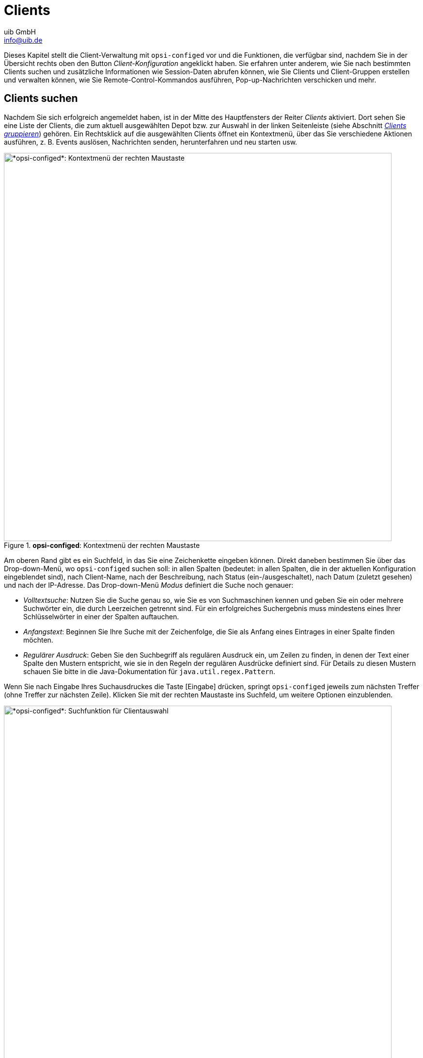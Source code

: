////
; Copyright (c) uib GmbH (www.uib.de)
; This documentation is owned by uib
; and published under the german creative commons by-sa license
; see:
; https://creativecommons.org/licenses/by-sa/3.0/de/
; https://creativecommons.org/licenses/by-sa/3.0/de/legalcode
; english:
; https://creativecommons.org/licenses/by-sa/3.0/
; https://creativecommons.org/licenses/by-sa/3.0/legalcode
;
; credits: https://www.opsi.org/credits/
////

:Author:    uib GmbH
:Email:     info@uib.de
:Date:      06.05.2024
:Revision:  4.3
:toclevels: 6
:doctype:   book
:icons:     font
:xrefstyle: full



[[opsi-manual-configed-clients]]
= Clients

Dieses Kapitel stellt die Client-Verwaltung mit `opsi-configed` vor und die Funktionen, die verfügbar sind, nachdem Sie in der Übersicht rechts oben den Button _Client-Konfiguration_ angeklickt haben. Sie erfahren unter anderem, wie Sie nach bestimmten Clients suchen und zusätzliche Informationen wie Session-Daten abrufen können, wie Sie Clients und Client-Gruppen erstellen und verwalten können, wie Sie Remote-Control-Kommandos ausführen, Pop-up-Nachrichten verschicken und mehr.

[[opsi-manual-configed-client-selection]]
== Clients suchen

Nachdem Sie sich erfolgreich angemeldet haben, ist in der Mitte des Hauptfensters der Reiter _Clients_ aktiviert. Dort sehen Sie eine Liste der Clients, die zum aktuell ausgewählten Depot bzw. zur Auswahl in der linken Seitenleiste (siehe Abschnitt <<opsi-manual-configed-treeview>>) gehören. Ein Rechtsklick auf die ausgewählten Clients öffnet ein Kontextmenü, über das Sie verschiedene Aktionen ausführen, z.{nbsp}B. Events auslösen, Nachrichten senden, herunterfahren und neu starten usw.

.*opsi-configed*: Kontextmenü der rechten Maustaste
image::opsi-configed-clientselection.png["*opsi-configed*: Kontextmenü der rechten Maustaste", width=800, pdfwidth=80%]

Am oberen Rand gibt es ein Suchfeld, in das Sie eine Zeichenkette eingeben können. Direkt daneben bestimmen Sie über das Drop-down-Menü, wo `opsi-configed` suchen soll: in allen Spalten (bedeutet: in allen Spalten, die in der aktuellen Konfiguration eingeblendet sind), nach Client-Name, nach der Beschreibung, nach Status (ein-/ausgeschaltet), nach Datum (zuletzt gesehen) und nach der IP-Adresse. Das Drop-down-Menü _Modus_ definiert die Suche noch genauer:

* _Volltextsuche_: Nutzen Sie die Suche genau so, wie Sie es von Suchmaschinen kennen und geben Sie ein oder mehrere Suchwörter ein, die durch Leerzeichen getrennt sind. Für ein erfolgreiches Suchergebnis muss mindestens eines Ihrer Schlüsselwörter in einer der Spalten auftauchen.

* _Anfangstext_: Beginnen Sie Ihre Suche mit der Zeichenfolge, die Sie als Anfang eines Eintrages in einer Spalte finden möchten.

* _Regulärer Ausdruck_: Geben Sie den Suchbegriff als regulären Ausdruck ein, um Zeilen zu finden, in denen der Text einer Spalte den Mustern entspricht, wie sie in den Regeln der regulären Ausdrücke definiert sind. Für Details zu diesen Mustern schauen Sie bitte in die Java-Dokumentation für `java.util.regex.Pattern`.

Wenn Sie nach Eingabe Ihres Suchausdruckes die Taste [Eingabe] drücken, springt `opsi-configed` jeweils zum nächsten Treffer (ohne Treffer zur nächsten Zeile). Klicken Sie mit der rechten Maustaste ins Suchfeld, um weitere Optionen einzublenden.

.*opsi-configed*: Suchfunktion für Clientauswahl
image::opsi-configed-clientselection-search.png["*opsi-configed*: Suchfunktion für Clientauswahl", width=800, pdfwidth=80%]

=== Beispiele für Suchmuster

TIP: Nachfolgend finden Sie ein paar Beispiele für einfache und komplexe Suchmuster.

Wenn Sie in Namen oder Beschreibungen von PCs nach der Zeichenfolge "Meyer" suchen möchten, können Sie das Muster `.\*eyer.*` verwenden. Dabei steht der Punkt (`.`) für ein beliebiges Zeichen und das Sternchen (`\*`) für eine beliebige Anzahl von Vorkommen (des vorher bezeichneten Elements). `.*eyer.*` bedeutet also, das Suchmuster trifft zu, sofern vor `eyer` irgendetwas steht und dahinter wieder irgendetwas folgt. Da eine beliebige Anzahl von Vorkommen auch kein Vorkommen einschließt, passt beispielsweise auch der String "PC Meyer".

NOTE: Um sicherzustellen, dass nicht auch Strings wie "Beyer" gefunden werden, sollte das Suchmuster allerdings besser `.\*[Mm]eyer.*` heißen. Die eckigen Klammern bedeuten, dass genau eines der aufgelisteten Zeichen (also ein `M` oder ein `m`) vorhanden sein muss.

Das zweite Beispiel zeigt Suchmuster für Produkte. `0.-opsi.*standard` sucht alle Produkte, deren Namen mit `0` beginnt, gefolgt von einem beliebigen Zeichen, gefolgt von `-opsi`, gefolgt von irgendwelchen Zeichen (in beliebiger Anzahl); am Schluss steht `standard`. Wenn Sie sicherstellen möchten, dass das zweite Zeichen eine Ziffer zwischen `0` und `9` ist, dann verwenden Sie diesen Ausdruck: `0[0123456789]-opsi.*standard`. Als Abkürzung für `[0123456789]` können Sie auch `[0-9]` schreiben, da es sich um eine ununterbrochene Teilfolge der Folge aller Ziffern handelt. Zu diesem Suchmuster passen beispielsweise die Produkte `03-opsi-abo-standard` und `05_opsi-linux_standard`.

[[opsi-manual-configed-client-selection-table]]
== Clients auflisten

Die tabellarische Auflistung der Clients zeigt in der Voreinstellung die folgenden Spalten:

* _Client-Name_: Zeigt den FQDN, also den Hostnamen und den Domainnamen des Clients.

* _Beschreibung_: Hier darf eine beliebige Erläuterung stehen.

* _An_: Die Spalte zeigt an, welche Clients aktuell verbunden sind. Dazu klicken Sie links oben in der Icon-Gruppe auf das zweite von rechts. Dieses Feature können Sie bereits im Anmeldebildschirm oder über einen Aufrufparameter aktivieren. In der Voreinstellung ist das Testintervall auf 0 Minuten gesetzt, was bedeutet, dass diese Funktion deaktiviert ist.

.*opsi-configed*: Client erreichbar
image::opsi-configed-client-erreichbar.png["Client erreichbar", width=20]

.*opsi-configed*: Client nicht erreichbar
image::opsi-configed-client-nicht-erreichbar.png["Client nicht erreichbar", width=20]

.*opsi-configed*: Über dieses Icon prüfen Sie, welche Clients verbunden sind.
image::configed_toolbar_icons_connected.png["*opsi-configed*: Über dieses Icon prüfen Sie, welche Clients verbunden sind.", pdfwidth=80%]

* _Zuletzt gesehen_: Hier sehen Sie das Datum und die Uhrzeit, zu denen der Client sich zuletzt bei der Softwareverteilung über den Dienst `opsiconfd` gemeldet hat.

* _IP-Adresse_: Die Spalte zeigt die IP-Adresse des Clients.

Klicken Sie auf einen Spaltentitel, um die Reihenfolge umzukehren. Optional können Sie weitere Spalten einblenden, wenn Sie mit der rechten Maustaste auf die Tabelle klicken und im Kontextmenü den Eintrag _Sichtbare Spalten_ öffnen. Wählen Sie jetzt die Spalten aus, die Sie zusätzlich einblenden möchten: _WAN-Konfiguration_, _System-UUID_, _MAC-Adresse_, _Session-Informationen_, _Inventarnummer_, _Erstellungsdatum_, _Install on Shutdown_ und _Depot_.

TIP: Um diese zusätzlichen Spalten dauerhaft im `opsi-configed` einzublenden, wechseln Sie über das Icon oben rechts in die Server-Konfiguration (siehe Kapitel xref:gui:configed/userguide-server.adoc[Server]) und dort zum Reiter _Host-Parameter_. Bearbeiten Sie die Option _configed_ / _configed.host_displayfields_.

.*opsi-configed*: Konfigurieren Sie, welche Spalten die Clientliste anzeigt.
image::opsi-configed-config-host-displayfields.png["*opsi-configed*: Konfigurieren Sie, welche Spalten die Clientliste anzeigt.", width=800, pdfwidth=80%]

Wenn Sie die Spalte _Session-Informationen_ hinzufügen, wird der Button _Abfrage der Session-Informationen von allen Clients_ in der Icon-Gruppe links oben aktiviert.

.*opsi-configed*: Über dieses Icon fragen Sie die Session-Informationen von allen Clients ab.
image::configed_toolbar_icons_sessioninfo.png["*opsi-configed*: Über dieses Icon fragen Sie die Session-Informationen von allen Clients ab.", pdfwidth=80%]

Wenn Sie den Button betätigen, versucht der `opsiconfd`, eine Verbindung zu allen Clients aufzubauen und Informationen über aktuell aktive Benutzersitzungen zu sammeln. In der Spalte _Session-Informationen_ sehen Sie dann den Accountnamen der jeweiligen aktiven Sitzung. Sie können diese Funktion auch gezielt für ausgewählte Clients über das Kontextmenü oder das Menü _Client_ aktivieren. So vermeiden Sie unnötiges Warten auf Netzwerk-Timeouts, falls versucht wird, eine Verbindung zu ausgeschalteten Rechnern herzustellen.

TIP: Da die Suchfunktion für die Clientliste alle Spalten einschließt, können Sie auf diese Weise auch nach Clients suchen, auf denen ein bestimmter Benutzer angemeldet ist.

[[opsi-manual-configed-client-selection-selecting]]
== Clients auswählen

Sie können in der Clientliste einen oder mehrere Clients markieren, um sie gemeinsam zu bearbeiten. Verwenden Sie das Trichter-Icon oder gehen Sie über das Menü _Auswahl_ / _Nur ausgewählte Clients anzeigen_, um die Liste nur auf Ihre ausgewählten Clients zu beschränken.

.*opsi-configed*: Über dieses Icon beschränken Sie die Anzeige auf ausgewählte Clients.
image::configed_toolbar_icons_filter.png["*opsi-configed*: Über dieses Icon beschränken Sie die Anzeige auf ausgewählte Clients.", pdfwidth=80%]

TIP: Die markierten Clients können Sie zu einer existierenden Gruppe hinzufügen, indem Sie sie per Drag{nbsp}&{nbsp}Drop auf einen Gruppennamen in der linken Leiste ziehen.

Über das dritte Icon von links oder über das Menü _Auswahl_ starten Sie den Dialog zur freien Clientsuche, in dem Sie nach Client- und/oder Produkt-Eigenschaften suchen können.

.*opsi-configed*: Über die freie Clientsuche stellen Sie eigene Suchkriterien zusammen.
image::configed_clientselection.png["*opsi-configed*: Über die freie Clientsuche stellen Sie eigene Suchkriterien zusammen.", pdfwidth=80%]

Sie können die Suche nach Clients nicht nur anhand allgemeiner Host-Eigenschaften durchführen, sondern auch Hardware- und Software-Komponenten als Suchkriterien nutzen, egal, ob diese über opsi oder auf anderem Weg installiert wurde. Benutzen Sie das Sternchen (`*`) als Platzhalter für beliebige Texteingaben. Ihre Suchkriterien verknüpfen Sie mit logischem `AND` (und) bzw. `OR` (oder). Sie schließen Sie bestimmte Ergebnisse aus, indem Sie `NOT` (nicht) vor ein Kriterium setzen.

Um weitere Kriterien zu Ihrer Suche hinzuzufügen, nutzen Sie die Auswahlliste _Kriterium hinzufügen_. Ein ungewolltes Suchkriterium entfernen Sie mit einem Klick auf das Papierkorb-Icon am rechten Rand. Um die Suchmaske auf den Ausgangszustand zurückzusetzen, klicken Sie einfach auf _Neue Suche_.

Sie haben die Möglichkeit, Ihre Anfragen unter einem beliebigen Namen zu speichern und sie später über _Auswahl_ / _Gespeicherte Suchanfragen_ wieder aufzurufen. Wenn Sie beim Speichern eine Beschreibung hinzufügen, erscheint diese als Tooltip in der Auswahlliste und hilft Ihnen, sich an den Inhalt der gespeicherten Suche zu erinnern.

.*opsi-configed*: Gespeicherte Suchanfragen
image::configed_clientselection2.png["*opsi-configed*: Gespeicherte Suchanfragen", pdfwidth=80%]

NOTE: Falls zwischen den Anfragen neue Clients zur Umgebung hinzugekommen sind, die den gespeicherten Suchkriterien entsprechen, findet `opsi-configed` diese ebenfalls.

TIP: Sie können dem `opsi-configed` beim Start über die Kommandozeilenoption `-qs` eine gespeicherte Suche übergeben (siehe Abschnitt xref:gui:configed/userguide.adoc#opsi-configed-start-parameter[Startparameter]). Lassen Sie den Namen weg, gibt der Befehl eine Liste der gespeicherten Abfragen aus.

Über das Menü _Auswahl_ können Sie außerdem gezielt nach Clients mit fehlgeschlagenen Aktionen suchen -- entweder auf ein Produkt oder auf einen Zeitraum bezogen.

.*opsi-configed*: Suchen Sie nach fehlgeschlagenen Aktionen.
image::opsi-configed-failedactions-today.png["*opsi-configed*: Suchen Sie nach fehlgeschlagenen Aktionen.", width=800, pdfwidth=80%]

[[opsi-manual-configed-treeview]]
== Clients gruppieren

Über die Baumansicht in der linken Leiste können Sie Ihre Clients in Gruppen verwalten. Die Ansicht gliedert sich in drei Kategorien: _GRUPPEN_, _DIRECTORY_ und _CLIENT-LISTE_. Letztere zeigt automatisch alle Clients der ausgewählten Depots an. Die ersten beiden Abteilungen unterscheiden sich darin, wie oft ein Client darin auftauchen kann. Eine Gruppe ist durch ihren Namen einzigartig definiert und kann nicht dupliziert werden, während ein Client mehreren Gruppen zugeordnet sein kann. Im Zweig _DIRECTORY_ hingegen hat jeder Client einen eindeutigen Ort: Solange keine explizite Zuordnung zu einer Untergruppe stattgefunden hat, wird der Client automatisch in der Gruppe _NICHT_ZUGEWIESEN_ geführt.

NOTE: Ist ein Client ausgewählt, erscheinen alle Gruppen, zu denen er gehört, mit gefüllter Farbfläche.

.*opsi-configed*: Baumansicht
image::opsi-configed-treeview.png["*opsi-configed*: Baumansicht", pdfwidth=80%]

In der Baumansicht stehen folgende Features zur Verfügung:

* Klicken Sie auf einen Baumknoten, also eine Gruppe, um alle Clients, die sich unterhalb dieses Knotens befinden, in der Mitte auf dem Reiter _Clients_ anzuzeigen -- dabei ist kein Client zur Bearbeitung ausgewählt.

* Möchten Sie jedoch einzelne Clients zur Bearbeitung markieren, klicken Sie sie direkt in der Baumansicht an oder markieren diese mit der Maus ([Strg]{plus}Klick bzw. [Umschalt]{plus}Klick).

* Ein Doppelklick auf eine Gruppe zeigt nicht nur die dazugehörigen Clients in der Tabelle an, sondern wählt sie auch gleichzeitig zur Bearbeitung aus.

TIP: Letzteres ist besonders dann praktisch, wenn Sie auf verschiedenen Reitern arbeiten und beispielsweise gerade den Reiter _Logdateien_ geöffnet haben und nur die Protokolle zu bestimmten Clients sehen möchten.

=== Neue Gruppen erstellen

Zusätzliche Gruppen können Sie leicht hinzufügen: Klicken Sie einfach mit der rechten Maustaste auf die übergeordnete Gruppe oder den übergeordneten Knoten, zum Beispiel _GRUPPEN_, und wählen Sie _Untergruppe erzeugen_.

.*opsi-configed*: Gruppe anlegen
image::opsi-configed-treeview-generate-group.png["*opsi-configed*: Gruppe anlegen", pdfwidth=80%]

Anschließend öffnet sich ein Dialogfenster, in das Sie einen Namen und eine Beschreibung für die neue Gruppe eingeben können.

.*opsi-configed*: Name und Beschreibung der Gruppe eintragen
image::opsi-configed-treeview-groupname.png["*opsi-configed*: Name und Beschreibung der Gruppe eintragen", pdfwidth=80%]

=== Clients zu Gruppen hinzufügen

Es gibt verschiedene Wege, um Clients per Drag{nbsp}&{nbsp}Drop zu Gruppen hinzuzufügen oder zu verschieben (siehe Abschnitt <<opsi-manual-configed-client-selection-selecting>>):

* Ziehen Sie Clients direkt aus der Clientliste (Reiter _Clients_) auf eine Gruppe, um sie dort hinzuzufügen.

* Möchten Sie Clients kopieren, ziehen Sie diese aus einer "normalen" Gruppe, z.{nbsp}B. aus dem Knoten _CLIENT-LISTE_, in eine andere Gruppe.

* Um einen Client zu verschieben, ziehen Sie diesen aus einer _DIRECTORY_-Gruppe in eine andere _DIRECTORY_-Gruppe.

=== Gruppen bearbeiten

Klicken Sie mit der rechten Maustaste auf eine Gruppe, um ein Kontextmenü zu öffnen. In diesem finden Sie Einträge, um Gruppen zu bearbeiten, zu löschen, alle enthaltenen Clients auszuwählen sowie um alle Clients aus der Gruppe und eventuell enthaltenen Untergruppen rekursiv zu entfernen.

[[opsi-manual-configed-client-editing]]
== Clients bearbeiten

Klicken Sie mit der rechten Maustaste auf die Liste der Clients (Reiter _Clients_) oder öffnen Sie das Menü _Client_, um mögliche Operationen für opsi-Clients einzublenden. Im Hauptfenster sehen Sie im rechten Bereich ebenfalls einen Dialog, in dem Sie ein paar Eigenschaften und Erweiterungen für den Client konfigurieren.

.*opsi-configed*: Das Menü *Client*
image::opsi-configed-client-contextmenu.png["*opsi-configed*: Das Menü *Client*", pdfwidth=80%]

[[opsi-manual-configed-module-uefi-wan-installbyShutdown]]
=== Install on Shutdown, UEFI und WAN

Sie können einige Einstellungen im Feld rechts neben der Client-Liste vornehmen. Dazu gehören unter anderem die Optionen _Install on Shutdown (Windows)_, _UEFI-Boot_ und _WAN-Konfiguration_.

NOTE: Beachten Sie, dass es sich bei der xref:opsi-modules:wan-support.adoc[WAN-Erweiterung] um eine kostenpflichtige Erweiterung handelt. Das heißt, dass Sie eine Freischaltdatei benötigen. Sie erhalten diese, nachdem Sie die Erweiterung gekauft haben. Zu Evaluierungszwecken stellen wir Ihnen kostenlos eine zeitlich befristete Freischaltung zur Verfügung. Bitte kontaktieren Sie uns dazu per mailto:info@uib.de[E-Mail].

* _Install on Shutdown (Windows)_: Es gibt einen etablierten Prozess, um Installationen beim Herunterfahren eines Clients zu konfigurieren (siehe Kapitel xref:opsi-modules:on-shutdown.adoc[Installation bei Shutdown (frei)]).

* _UEFI-Boot_: Konfiguriert einen Client für UEFI-Boot (siehe Kapitel xref:opsi-modules:uefi.adoc[opsi mit UEFI/GPT])

* _WAN-Konfiguration_: Aktiviert die xref:opsi-modules:wan-support.adoc[WAN/VPN-Erweiterung]; wenn das Modul nicht verfügbar ist, erscheint die Checkbox ausgegraut.

Die WAN-Konfiguration wird aus den Server-Host-Parametern `configed.meta_config.wan_mode_off.*` ausgelesen. Wenn Sie die Standardeinstellung der Parameter übernommen haben, kommt die in Kapitel xref:opsi-modules:wan-support.adoc[WAN/VPN-Erweiterung] beschriebene empfohlene Konfiguration zum Zuge.

TIP: Sie können Informationen zu den Optionen _Install on Shutdown (Windows)_ und _WAN Konfiguration_ als Spalte in der Client-Liste einblenden -- entweder per Kontextmenü der rechten Maustaste oder über das Menü _Client_ / _Sichtbare Spalten_. So sehen Sie direkt in der Übersicht, bei welchen Clients diese Eigenschaften gesetzt sind, und können danach filtern und sortieren.

.*opsi-configed*: Erweiterte Spaltensicht für opsi-Clients
image::opsi-configed-clientinfos.png["*opsi-configed*: Erweiterte Spaltensicht für opsi-Clients", width=800, pdfwidth=80%]

[[opsi-manual-configed-host-actions-wakeonlan]]
=== Wake on LAN (WoL)

`opsi-configed` enthält einen Zeitplaner für Wake-On-LAN-Ereignisse (WOL), den Sie über das Menü _Client_ / _"Wecke" Client(s)_ / _Neuer Zeitplaner_ einrichten. Ab Version 4.0.7 bietet die WOL-Funktion folgende Konfigurationsmöglichkeiten:

* Direkter Versand des Netzwerksignals an alle ausgewählten Clients.
* Zeitversetzter Versand des Signals mit einstellbarem Abstand zwischen zwei Clients.
* Festlegung eines Startzeitpunktes für den Prozess über einen Scheduler.

Sollte ein Client einem anderen als dem opsi-Configserver zugeordneten Depotserver zugewiesen sein, erfolgt die Übermittlung des Wake-on-LAN-Signals nicht direkt. In diesem Fall wird eine HTTPS-Verbindung zum `opsiconfd` auf dem Depotserver aufgebaut. Der Depotserver ist dann dafür verantwortlich, das Netzwerkpaket innerhalb seines Netzwerkes zu versenden.

.*opsi-configed*: Zeitplaner für Wake on LAN (WoL)
image::opsi-configed-wake-on-lan-scheduler.png["opsi-configed: Zeitplaner für Wake on LAN (WoL)", pdfwidth=80%]

NOTE: Bitte beachten Sie, dass `opsi-configed` die Wake-On-LAN-Aktionen auslöst. Daher ist es entscheidend, dass das Programm während des gesamten Prozesses aktiv bleibt und nicht beendet wird.

[[opsi-manual-configed-host-actions-opsiclientd-event]]
=== Events auslösen (Push-Installation)

Über _Client_ / _opsiclientd-Event auslösen_ / _on_demand_ übermitteln Sie einen Aufruf an den jeweiligen Client-Agent aller ausgewählten Clients, um ein Event auszulösen. Sollte ein Client nicht erreichbar sein oder gerade ein anderes, nicht unterbrechbares Event verarbeiten, gibt `opsi-configed` eine Fehlermeldung aus.

Das Standard-Event ist `on_demand`. Dieses sorgt dafür, dass Aktionsanforderungen für den Client unmittelbar ausgeführt werden.

WARNING: Wenn ein Produktskript eine Rebootanforderung enthält, wird der Client ohne Vorwarnung neu gestartet.

Seit Version 4.0.4 ist es möglich, auch andere in der Datei `opsiclientd.conf` konfigurierte Events auszulösen. Die verfügbaren Optionen werden über den Server-Host-Parameter `configed.opsiclientd_events` bestimmt.

[[opsi-configed-host-actions-delete-package-caches]]
=== WAN-Clients: Paketcache löschen

Bei Clients, die über ein Wide Area Network (WAN) verbunden sind, kann es gelegentlich zu Problemen mit dem Paketcache kommen. Um solche Schwierigkeiten zu beheben, steht für diese Clients eine spezielle Funktion zur Verfügung: Menü _Client_ / _Für WAN-Clients: Paketcache löschen_ setzt den Cache vollständig zurück.


[[opsi-manual-configed-client-editing-send-message]]
=== Nachrichten senden

Sie können Nachrichten an einen oder mehrere Clients verschicken. Markieren Sie diese und öffnen Sie dann aus dem Menü _Client_ den Eintrag _Pop-up-Nachricht senden_. Ins sich öffnende Dialogfenster können Sie Ihre Nachricht eintippen. Ins Feld oben rechts können Sie die gewünschte Anzeigedauer eingeben; lassen Sie das Feld leer, um die Nachricht dauerhaft einzublenden.

.*opsi-configed*: Nachricht an Client(s) verschicken
image::opsi-configed-client-message-editing.png["*opsi-configed*: Nachricht an Client(s) verschicken", pdfwidth=80%]

Klicken Sie auf das rote Häkchen, um die Nachricht abzusenden.

.*opsi-configed*: Nachrichtenfenster auf dem Client
image::opsi-configed-client-message-reading.png["*opsi-configed*: Nachrichtenfenster auf dem Client", pdfwidth=80%, width=800]

[[opsi-manual-configed-client-editing-sessioninfo]]
=== Session-Information anfordern

Über das Menü _Client_ können Sie ausgewählten Clients ein Signal senden und diese veranlassen, ihre Session-Informationen an `opsi-configed` zu übermitteln. Diese Informationen werden in der dafür vorgesehenen Spalte auf dem Reiter _Clients_ eingeblendet, sofern diese Spalte aktiviert und sichtbar ist.

[[opsi-manual-configed-client-editing-shutdown]]
=== Shutdown/Reboot

Sie haben die Möglichkeit, den ausgewählten Clients ein Signal zu senden, welches sie anweist, herunterzufahren oder einen Neustart (Reboot) durchzuführen.

WARNING: Bitte beachten Sie, dass Clients möglicherweise ohne weitere Rückfrage herunterfahren. Dies kann zu Datenverlust führen, falls nicht gespeicherte Informationen oder laufende Prozesse auf dem Client vorhanden sind.

[[opsi-manual-configed-client-remotecontrol]]
=== Remote-Control-Software starten

Über das Menü _Client_ / _Remote-Control-Software starten_ (Taste [F7]) oder das Kontextmenü der rechten Maustaste führen Sie beliebige Betriebssystem-Kommandos auf den ausgewählten Clients aus. In der Voreinstellung gibt es bereits vier Einträge, die als Vorlage für eigene Befehle dienen können: `ping`-Kommando an Linux- und Windows-Clients sowie Anzeige der Infoseite unter Windows und Linux (siehe Abschnitt xref:clients:windows-client/windows-client-agent.adoc#opsi-manual-clientagent-infopage[*opsiclientd*-Infoseite]).

.*opsi-configed*: Remote-Control-Software starten
image::opsi-configed-client-remotecontrol-choice.png["*opsi-configed*: Remote-Control-Software starten", pdfwidth=80%]

NOTE: Beachten Sie, dass `opsi-configed` diese Kommandos aus seiner eigenen Systemumgebung heraus ausführt. Das heißt, dass die Art des benötigten Kommandos davon abhängt, ob Sie `opsi-configed` unter Windows oder Linux betreiben.

Der Dialog ist in drei Bereiche gegliedert:

1. Im oberen Bereich finden Sie eine Liste der Namen der verfügbaren Aufrufe.
2. Darunter befindet sich eine Zeile, die das ausgewählte Kommando anzeigt. Hier können Sie das Kommando bearbeiten, sofern dies zulässig ist. Diese Zeile umfasst auch Buttons für den Start und den Abbruch der Aktion.
3. Im dritten Textbereich des Fensters werden eventuelle Rückmeldungen des Betriebssystems beim Aufruf des Kommandos angezeigt.

Die Anwendungsmöglichkeiten dieser Funktion sind äußerst vielfältig. Beispielsweise können Sie ein Kommando konfigurieren, das eine Remote-Desktop-Verbindung zum ausgewählten Client herstellt, vorausgesetzt, der Client unterstützt dies. Unter Windows können Sie dafür z.{nbsp}B. den folgenden Befehl verwenden:

[source,console]
----
cmd.exe /c start mstsc /v:%host%
----

Ein entsprechendes Linux-Kommando lautet so:

[source,console]
----
rdesktop  -a 16 %host%
----

Die Variable `%host%` ersetzt `opsi-configed` automatisch durch den entsprechenden Wert für den Hostnamen. Außer `%host%` stehen weitere Variablen zur Verfügung, die Sie in den Befehlen verwenden können:

* `%ipaddress%`: IP-Adresse
* `%hardwareaddress%`: MAC-Adresse
* `%opsihostkey%`: opsi-Host-Key
* `%inventorynumber%`: Inventarnummer
* `%depotid%`: Depot-ID
* `%configserverid%`: Configserver-ID

Die Kommandos bearbeiten Sie im Bereich Server-Konfiguration auf dem Reiter _Host-Parameter_, Abteilung _configed_ / _remote_control_:

.*opsi-configed*: Remote-Control-Aufrufe konfigurieren
image::opsi-configed-properties-remotecontrol.png["*opsi-configed*: Remote-Control-Aufrufe konfigurieren", width=800, pdfwidth=80%]

TIP: Sofern ein Kommando mit dem Zusatz `.editable` auf `true` gesetzt ist, können Sie in der angezeigten Kommandozeile Variationen des Befehls eingeben, darunter beispielsweise auch Optionen oder Passwörter.

WARNING: Damit hat der `opsi-configed`-Benutzer die Möglichkeit, einen Befehl beliebig zu erweitern und alle möglichen Kommandos auf dem Client abzusetzen.

==== Eigenes Remote-Control-Kommando definieren

Um ein eigenes Kommando zu definieren, wechseln Sie in der Server-Konfiguration zum Reiter _Host-Parameter_, Abteilung _configed_ / _remote_control_. Im Beispiel richten wir ein Kommando namens `example` ein. Sie benötigen dazu mindestens den Eintrag `configed.remote_control.example` (oder alternativ `configed.remote_control.example.command`). In diesem Eintrag legen Sie den auszuführenden Befehl fest und verwenden dazu die im letzten Abschnitt gezeigten Variablen, z.{nbsp}B. `%host%`, `%ipaddress%` usw.

Zusätzlich können Sie einen Eintrag `configed.remote_control.example.description` erstellen und das neue Kommando erläutern. Der Wert dieses Eintrags wird dann als Tooltip angezeigt, um den Benutzern weitere Informationen über das Kommando zu liefern.

Darüber hinaus bestimmen Sie mit einem booleschen Eintrag `configed.remote_control.example.editable`, ob das Kommando editierbar sein soll oder nicht. Durch Setzen dieses Wertes auf `false` wird festgelegt, dass Benutzer das Kommando beim Aufruf nicht verändern dürfen.

[[opsi-manual-configed-client-add]]
=== Client(s) anlegen

Über _Client_ / _Neuen opsi-Client erstellen_ öffnen Sie ein Dialogfenster, in das Sie alle Informationen zum Anlegen eines neuen Clients eingeben.

.*opsi-configed*: Neuen Client anlegen
image::opsi-configed-client-new.png["*opsi-configed*: Neuen Client anlegen", pdfwidth=80%]

Der Dialog bietet auch Felder für die optionale Eingabe der IP-Adresse und der Hardware-Adresse (MAC-Adresse). Sofern das Backend zur Konfiguration eines lokalen DHCP-Servers aktiviert ist (was nicht die Standardeinstellung ist), werden diese Informationen verwendet, um den neuen Client auch für den DHCP-Server zu registrieren. Andernfalls wird die MAC-Adresse im Backend gespeichert und die IP-Adresse verworfen.

Beim Anlegen neuer Clients können Sie ab `opsi-configed` 4.0.5.8.1 darüber hinaus diese Optionen direkt spezifizieren:

* Zuweisung des neuen Clients zu einer bestimmten Gruppe
* Festlegung eines Netboot-Produkts, das eventuell direkt auf `setup` gesetzt werden soll
* Aktivierung von Install on Shutdown und der WAN-Konfiguration

Diese Einstellungen lassen sich auch bequem in der Hosts-Liste vornehmen.

==== Mehrere Clients erstellen

Klicken Sie im Dialog zur Client-Erzeugung auf die Schaltfläche _Template_ ganz oben, um ein CSV-Template zu erzeugen. Wählen Sie per Klick in die Checkboxen die gewünschten Daten aus, die Sie einbeziehen möchten. Auch das Escape- und das Trennzeichen können Sie in diesem Dialogfenster definieren. Klicken Sie abschließend auf _OK_, um die CSV-Datei zu erzeugen.

Diese können Sie anschließend mit einem Texteditor oder einer Tabellenkalkulation bearbeiten, um eine Liste von Clients mit ihren jeweiligen Eigenschaften zu erstellen. Sie können die Liste über den Button _Datei_ neben _CSV-Datei importieren_ im Dialog zur Client-Erstellung einlesen.

.*opsi-configed*: Mehrere Clients anlegen
image::opsi-configed-csv.png["*opsi-configed*: Mehrere Clients anlegen", pdfwidth=80%]

==== Erstellen/Löschen deaktivieren

Seit Version 4.0.4 besteht zudem die Möglichkeit, die Optionen zum Anlegen und Löschen von Clients zu deaktivieren. Das ist dann praktisch, wenn ein Dienst wie ein UCS-Service für das Anlegen von Clients zuständig ist. Um diese Funktion einzurichten, bearbeiten Sie in der Server-Konfiguration den Host-Parameter `configed.host_actions_disabled`. Klicken Sie in die Spalte; der nächste Dialog bietet diese drei Optionen:

* `add client`
* `free licenses for client`
* `remove client`

Eine Mehrfachauswahl ist möglich.

TIP: Sie können die Einstellungen nicht nur im `opsi-configed` ändern, sondern auch auf der Kommandozeile. Geben Sie den folgenden Befehl ein, um das Erstellen und Löschen von Clients über den `opsi-configed` zu deaktivieren:

[source,console]
----
opsi-admin -d method config_updateObjects '{"defaultValues": ["add client", "remove client"], "editable": false, "multiValue": true, "possibleValues": ["add client", "remove client"], "type": "UnicodeConfig", "id": "configed.host_actions_disabled"}'
----

=== Client(s) umbenennen und umziehen

Über das Menü _Client_ erreichen Sie ebenfalls Einträge zum Umbenennen und zum Umziehen in ein anderes Depot. Letzteres erlaubt eine Mehrfachauswahl von Clients. Im folgenden Dialogfenster wählen Sie aus dem Drop-down-Menü das gewünschte Depot aus und bestätigen anschließend alles über _OK_.

.*opsi-configed*: Client(s) in anderes Depot bewegen
image::opsi-configed-client-change-depot.png["*opsi-configed*: Client(s) in anderes Depot bewegen", pdfwidth=80%]

=== Client(s) löschen

Wählen Sie einen oder mehrere Clients aus und öffnen dann aus dem Menü _Client_ / _Lösche Client(s)_. Ein Dialog mit einer Sicherheitsabfrage öffnet sich, und Sie müssen explizit bestätigen, dass Sie den Client aus der opsi-Datenbank entfernen möchten.

[[opsi-manual-configed-client-editing-productreset]]
=== Produkte zurücksetzen

Sie können alle Informationen zu allen Produkten der ausgewählten Clients löschen. Das ist beispielsweie dann sinnvoll, wenn Sie einen Testclient in einen bestimmten Zustand zurücksetzen möchten.

[[opsi-manual-configed-productconfiguration]]
== Localboot-Produkte

Wenn Sie auf den Reiter _Localboot-Produkte_ wechseln, erhalten Sie eine umfassende Liste der zur Softwareverteilung verfügbaren Produkte sowie Informationen zum Installations- und Aktionsstatus bezogen auf die ausgewählten Clients.

In der rechten Seitenleiste finden Sie zusätzliche hilfreiche Informationen zum ausgewählten Produkt, wie den Produktnamen und die -version. Die Felder für Produktinformationen und -beschreibung unterstützen die Darstellung von Markdown. Das ist besonders dann nützlich ist, wenn Sie in der `control.toml`-Datei beim Erstellen des Produktes verwendet haben (siehe Abschnitt xref:clients:windows-client/softwareintegration.adoc#opsi-softwintegration-example-control[Beispiel: *control*-Datei]).

Darüber hinaus führt eine Tabelle eventuelle Produktabhängigkeiten auf und zeigt dazu detaillierte Eigenschaften und eine Baumstruktur an, welche die Abhängigkeiten rekursiv visualisiert. So erkennen Sie nicht nur, welche anderen Produkte das ausgewählte Produkt benötigt, sondern auch, von welchen Produkten es benötigt wird. Diese Funktion ist besonders hilfreich, wenn Sie beispielsweise vor dem Entfernen eines Produkts überprüfen möchten, ob es noch von anderen Produkten benötigt wird.

.*opsi-configed*: Liste der Localboot-Produkte mit Detailansicht rechts
image::opsi-configed-localbootproducts.png["*opsi-configed*: Liste der Localboot-Produkte mit Detailansicht rechts", width=800, pdfwidth=80%]

TIP: Genau wie in der Client-Liste können Sie das Suchfeld über der Tabelle dazu verwenden, nach Namen und nach anderen Werten in der Tabelle zu suchen. Rechts neben dem Suchfeld finden Sie Filter. Weitere Informationen dazu lesen Sie in Abschnitt <<opsi-manual-configed-client-selection>>.

=== Liste sortieren

Genau wie in der Client-Liste können Sie die Anzeige über einen Klick auf den Spaltentitel beeinflussen. Es sind die folgenden Spalten verfügbar:

* _Produkt-ID_: Hier steht der Name des Produktes.
* _Status_: Zeigt den letzten der Softwareverteilung gemeldeten Status zu diesem Produkt ( _installed_, _not_installed_ oder _undefined_) an. _not_installed_ wird aus Gründen der Übersichtlichkeit nicht angezeigt. _undefined_ ist üblicherweise der Status während einer (De-)Installation oder wenn das letzte Skript gescheitert ist.
* _Bericht_: Hier sehen Sie eine Zusammenfassung der Werte der internen Statusinformationen `actionProgress` (Installationsfortschritt), `actionResult` (Ergebnis der letzten Aktion) und `lastAction` (letzte angeforderte Aktion). Während einer Installation steht hier z.{nbsp}B. `installing`. Nach Abschluss einer Aktion zeigt das Feld das Ergebnis, z.{nbsp}B. `success (setup)` oder `failed (setup)`.
* _Angeforderte Aktion_: Hier steht die Aktion, die ausgeführt werden soll. Mögliche Werte sind `none` (visuell ist das Feld leer), `setup`, `uninstall`, `update`, `once`, `always` und `custom`.
* _Version_: Die Versionsnummer ist eine Kombination aus Produktversion und Paketversion des auf dem Client installierten opsi-Softwareproduktes.

Über das Kontextmenü der rechten Maustaste und _Sichtbare Spalten_ blenden Sie zusätzliche Spalten für die Localboot-Produkte ein:

* _Produktname_: Hier steht der Name der Anwendung.
* _Sollzustand_: Der Sollzustand, mögliche Werte: `undefined`, `installed`, `always` und `forbidden`.
* _Priorität_: Gibt an, welche Priorität dem Produkt zugeordnet wurde; mögliche Werte `100` bis `-100`.
* _Position_: Hier steht, in welcher Reihenfolge die Produkte installiert werden.
* _Letzte Status-Aktualisierung_: Zeitpunkt der letzten Aktualisierung

[[opsi-manual-configed-property-details]]
=== Detaillierte Informationen anzeigen

Wenn Sie ein Produkt auswählen, erscheinen auf der rechten Seite des Fensters weitere Informationen:

* _Software/Paketversion_: Hier steht eine Kombination aus Produkt- und Paketversion, wie sie der Paketierer angegeben hat.

* _Produktbeschreibung_: Freier Text zur im Paket enthaltenen Software.

* _Hinweise_: Freier Text mit Angaben zum Umgang mit diesem Paket.

* _Produktabhängigkeiten_: Eine Liste von Produkten, zu denen das ausgewählte Produkt Abhängigkeiten aufweist mit Angabe der Art der Abhängigkeit: `required` (das ausgewählte Produkt benötigt das hier angezeigte Produkt, Reihenfolge der Installation egal), `pre-required` (das hier angezeigte Produkt muss *vor* dem ausgewählten installiert werden) und `post-required` (das hier angezeigte Produkt muss *nach* dem ausgewählten installiert werden).

* _Property-Konfiguration_: Zur clientspezifischen Anpassung der Installation können für ein Produkt zusätzliche Propertys definiert sein; der nächste Abschnitt beschreibt diese Property-Tabellen.

[[opsi-manual-configed-property-editing]]
=== Property-Konfiguration

Eine Property-Tabelle besteht aus zwei Spalten. In der linken Spalte finden Sie die Namen der Propertys und in der rechten Spalte den jeweils zugeordneten Wert.

NOTE: Die Zeilen, die von den Standardwerten (Server-Defaults) abweichen, sind in Fettschrift dargestellt. So sehen Sie auf einen Blick, wo Einstellungen angepasst wurden.

Rechts oben über der Tabelle befinden sich zwei Buttons:

* _Client-Werte auf Server-Defaults setzen_ (links): Dieser Button kopiert die Server-Defaults als clientspezifische Einstellungen. So bleiben diese Einstellungen auch dann beim Client erhalten, wenn später die Standardwerte geändert werden.

* _Clientspezifische Werte entfernen_ (rechts): Dieser Button löscht alle Einstellungen auf dem Client; danach gelten wieder die Server-Defaults. Änderungen an diesen Standardwerten wirken sich somit direkt auf den Client aus.

Wenn Sie mit dem Mauszeiger über eine Zeile fahren, wird (sofern konfiguriert) ein Tooltip eingeblendet. Dieser zeigt nützliche Informationen zur Bedeutung des Wertes sowie den Server-Default an.

.*opsi-configed*: Property-Tabelle
image::opsi-configed-editlist1.png["*opsi-configed*: Property-Tabelle", pdfwidth=80%]

Klicken Sie einen Wert in der rechten Spalte an, um einen Dialog zur Bearbeitung zu öffnen. Hier können Sie z.{nbsp}B. aus einer Liste vorkonfigurierter Werte aussuchen.

.*opsi-configed*: Listen-Editor, Auswahlliste
image::opsi-configed-editlist2.png["*opsi-configed*: Listen-Editor, Auswahlliste", pdfwidth=80%]

Klicken Sie einen (anderen) Wert im Dialog an, um die Einstellung zu verändern.

Zusätzlich zu diesen Dialogen, gibt es auch Fenster, die ein Bearbeitungsfeld anzeigen. Hier können Sie neue Werte eingeben:

.*opsi-configed*: Listen-Editor, Feld für eigene Werte
image::opsi-configed-editlist3.png["*opsi-configed*: Listen-Editor, Feld für eigene Werte", pdfwidth=80%]

Um einen vorhandenen Wert zu modifizieren, doppelklicken Sie ihn in der Liste. Neue Werte übernehmen Sie per Klick auf das Pluszeichen in die Liste. Bei einigen Propertys ist es möglich, mehrere Werte einzutragen. In dem Fall erlaubt der Listen-Editor auch eine Mehrfachauswahl. Mehrere Einträge können Sie bequem auswählen, wenn Sie beim Mausklick die [Strg]-Taste gedrückt halten.

Sobald Sie die Werte in der Liste verändert haben, wechselt im Dialog der grüne Haken seine Farbe. Klicken Sie auf das nun rote Häkchen, um Ihre Änderjngen zu übernehmen. Andernfalls klicken Sie auf den blauen Abbrechen-Button, um die Änderungen zurückzusetzen.

[[opsi-manual-configed-property-editing-secrects]]
== Geheime Property-Werte

Für den Fall, dass Passwörter oder andere "Geheimnisse" als Property-Werte vorkommen,
ist folgende Vorkehrung getroffen (als "Hack" seit Version 4.0.7, bis ein spezifischer Datentyp eingerichtet ist):

* Wenn im Namen des Properties irgendwo 'password' vorkommt
* oder wenn der Property-Name mit 'secret' ("geheim" oder "Geheimnis") beginnt,

wird der Property-Wert bei der Anzeige durch fünf  _*_  ersetzt. Er wird erst - nach Vorwarnung - sichtbar gemacht, wenn er wie zur Bearbeitung angeklickt wird.

Die Bearbeitung findet ggfs. wie im Standardfall statt.

[[opsi-manual-configed-netbootproducts]]
== Netboot-Produkte

Die Produkte unter dem Karteireiter _Netboot-Produkte_ werden analog zum Karteireiter _Localboot-Produkte_ angezeigt und konfiguriert.

Die hier angeführten Produkte versuchen, werden sie auf _setup_ gestellt, zu den ausgewählten Clients den Start von Bootimages beim nächsten Reboot festzulegen.
Dies dient üblicherweise der OS-Installation.

.*opsi-configed*: Liste der Netboot-Produkte mit Detailansicht rechts
image::opsi-configed-netbootproducts.png["*opsi-configed*: Liste der Netboot-Produkte mit Detailansicht rechts", width=800, pdfwidth=80%]

[[opsi-manual-configed-hardwareinformation]]
== Hardware-Informationen

Dieser Reiter zeigt Informationen zur Client-Hardware, die entweder das Bootimage oder das Localboot-Produkt `hwaudit` ermittelt hat.

.*opsi-configed*: Reiter Hardware-Information
image::opsi-configed-hardwareinformation.png["*opsi-configed*: Reiter Hardware-Information", width=800, pdfwidth=80%]


[[opsi-manual-configed-automat-treiberintegration]]
=== Treiber automatisch integrieren

Zum vereinfachten und automatisierten Upload von Client-Treibern zum opsi-Depotserver gibt es seit Version 4.0.5 die Möglichkeit, Pfade aus den Hardware-Informationen auszuwählen. Die angebotenen _ByAudit_-Pfade enthalten den Namen des Herstellers und des Produktes bzw. des Modells, die jeweils aus der Hauptplatine ausgelesen wurden. Klicken Sie auf _Treiberupload_ und nehmen Sie im sich öffnenden Dialog weitere Einstellungen vor.

.*opsi-configed*: Hardware-Information, Treiberupload
image::opsi-configed-hardwareinfo-treiberintegration.png["*opsi-configed*: Hardware-Information, Treiberupload", width=800, pdfwidth=80%]

NOTE: Unter Linux ist es aufgrund der Verbindung über einen Share zunächst nicht möglich, Treiber direkt hochzuladen. Diese Aktion müssen Sie also von Hand durchführen. Bei einem Windows-System hingegen funktioniert der Treiberupload problemlos, sobald die Verbindung zum Share aktiv ist.

Im Dialogfenster machen Sie genaue Angaben, unter anderem zum Windows-Produkt, für das der Treiber bestimmt ist, zum Treiber, den Sie hochladen wollen, zur Methode und zum Zielverzeichnis für die Treiber-Integration. Die Auswahl einer anderen Methode ändert entsprechend das Zielverzeichnis. Im Folgenden finden Sie eine eine Liste von Methoden und Verzeichnisstrukturen zur Treiberintegration:

1. **Standard**:
   - Verzeichnis: `./drivers/drivers`
   - Funktion: Treiber in diesem Verzeichnis werden anhand ihrer PCI-, USB- oder HD_Audio-Kennungen in der Treiberbeschreibungsdatei identifiziert und in das Windows-Setup integriert.
   - Nachteil: Enthält möglicherweise Treiber, die nicht mit der vorhandenen Hardware kompatibel sind. Dennoch können Sie hier Treiber hinterlegen, die als Fallback für alle Clients gelten.

2. **Preferred**:
   - Verzeichnis: `./drivers/drivers/preferred`
   - Funktion: Treiber in diesem Verzeichnis werden bevorzugt behandelt. Die Zuordnung erfolgt ebenfalls über Kennungen in der Beschreibungsdatei. Bei Mehrfachtreibern zu einer PCI-ID ist eine direkte Zuordnung erforderlich.
   - Achtung: Gibt es unter `preferred` unterschiedliche Treiber für eine PCI-ID, kann das zu Problemen bei der Treiberzuordnung führen; ordnen Sie die Treiber dann direkt den Geräten zu.

3. **Excluded**:
   - Verzeichnis: `drivers/exclude`
   - Funktion: Enthält Treiber, die ausgeschlossen werden sollen, z.{nbsp}B. aufgrund von Betriebssystem-Inkompatibilitäten oder falschen Konfigurationen. Haben Sie die Vermutung, dass ein verlinkter Treiber falsch ist, so verschieben Sie diesen nach `drivers/exclude` und führen `create_driver_links.py` erneut aus.

4. **Additional**:
   - Verzeichnis: `./drivers/drivers/additional`
   - Funktion: Beinhaltet zusätzliche Treiber, die unabhängig von Hardware-Kennungen installiert werden sollen. Über das Produkt-Property `additional_drivers` werden Pfade zu diesen Verzeichnissen einem Client zugewiesen. So angegebene Verzeichnisse werden rekursiv durchsucht; auch symbolische Links werden berücksichtigt, alle enthaltenen Treiber werden eingebunden.

5. **byAudit**:
   - Verzeichnis: `./drivers/drivers/additional/byAudit/<Vendor>/<Model>`
   - Funktion: Treiber werden nach den spezifischen Hardware-Vendor- und Model-Bezeichnungen kategorisiert und bei Übereinstimmung während der Windows-Installation berücksichtigt. Solche Verzeichnis werden genauso behandelt, als wären sie über das Property `additional_drivers` manuell zugewiesen worden.

NOTE: Einige Hersteller verwenden Bezeichnungen mit Sonderzeichen, beispielsweise `5000/6000/7000`. Seit opsi 4.0.3 werden die folgenden Sonderzeichen intern durch einen Unterstrich (`_`) ersetzt: `< > ? " : | \ / *`

IMPORTANT: Nach einem Treiberupload nach `./drivers/drivers` oder `./drivers/drivers/preferred` rufen Sie auf dem Depotserver unbedingt das Skript `create_driver_links.py` auf!

[[opsi-manual-configed-softwareinventory]]
== Software-Informationen

Auf diesem Reiter erhalten Sie die letzten mit `swaudit` ausgelesenen Informationen über installierte Software beim Client.

.*opsi-configed*: Software-Informationen
image::opsi-configed-softwareinventory.png["*opsi-configed*: Software-Informationen", width=800, pdfwidth=80%]

[[opsi-manual-configed-logfiles]]
== Logdateien

Auf dem Reiter _Logdateien_ können Sie die Logdateien der Clients einsehen. Über den Schieberegler unten rechts beeinflussen Sie den Loglevel (siehe Abschnitt xref:gui:configed/userguide.adoc#opsi-manual-configed-logging[Loglevel einstellen]). Den Regler können Sie auch mit dem Mausrad bedienen. Die unterschiedlichen Loglevel sind in verschiedenen Farben dargestellt.

In den Logdateien können Sie suchen; dazu nutzen Sie das Suchfeld am unteren Rand (Fortsetzung der Suche mit [F3] oder [Strg]{plus}[L]).

.*opsi-configed*: Logdateien betrachten
image::opsi-configed-logfiles.png["*opsi-configed*: Logdateien betrachten", width=800, pdfwidth=80%]

[[opsi-manual-configed-hostproperties]]
== Host-Parameter: Client- und Server-Konfiguration

Sie können eine Vielzahl von Konfigurationsvorgaben über den Reiter _Host-Parameter_ vornehmen. Wenn Sie sich im Modus _Client-Konfiguration_ befinden, zeigt der Reiter _Host-Parameter_ die clientspezifischen Einstellungen an. Bei aktiver _Server-Konfiguration_ sehen Sie die entsprechenden Server-Defaults.

Die Konfigurationseinträge (`config`-Objekte des opsi-Servers) sind grundsätzlich Wertelisten. Zum Bearbeiten dieser Werte dient der Listeneditor (siehe Abschnitt <<opsi-manual-configed-property-editing>>).

Abhängig vom Typ des jeweiligen Konfigurationsobjektes

- können die Listenelemente entweder Unicode-Textwerte oder boolesche Werte (`true`/`false`) sein,

- kann die Menge der zulässigen Listenelemente festgelegt oder erweiterbar sein,

- beinhaltet der Eintrag _DefaultValues_ des Objektes im Fall von _singleValue_ genau ein Listenelement, bei _multiValue_-Objekten eine beliebige Auswahl aus den zulässigen Listenelementen.

Sie können neue Konfigurationseinträge über das Kontextmenü der rechten Maustaste auf der Seite der Server-_Host-Parameter_ erstellen. Dort können Sie auch bestehende Objekte löschen.

.*opsi-configed*: Host-Parameter (Kontextmenü eines Client-Eintrags)
image::opsi-configed-hostparameter_setting.png["*opsi-configed*: Host-Parameter (Kontextmenü eines Client-Eintrags)", width=800, pdfwidth=80%]

Das Verhältnis von Server- und Client-Host-Parametern ist komplex:

- Server-Einträge stellen die Standardwerte für die Client-Einträge bereit.

- Um einen Client-Eintrag zu erstellen, müssen Sie zunächst ein Server-Konfigurationsobjekt anlegen.

- Wenn Sie einen Server-Eintrag (das `config`-Objekt) löschen, verschwinden auch die zugehörigen Client-Einträge, die auf `ConfigState`-Objekten basieren.

- Es kann einen eigenen Eintrag des Clients in der Datenbank geben, wenn der Client-Wert vom Server-Standard abweicht, aber auch, wenn beide identisch sind. Existiert dieser eigene Eintrag, bleibt er auch erhalten, wenn sich der Server-Standard ändert.

- Ab `opsi-configed` Version 4.0.7.6.5 gibt es für die Client-Propertys ein Kontextmenü mit den Optionen _Spezifischen Wert entfernen_ (Client-Wert ist immer der aktuelle Server-Standard) und _Aktuellen Default als spezifischen Wert setzen_.

- Unterscheidet sich der Client-Wert vom aktuellen Server-Standard, wird dieser fett dargestellt.

- Es gibt Konfigurationsobjekte, für die theoretisch Client-Werte erzeugt und bearbeitet werden können, die jedoch keine Bedeutung haben, da tatsächlich nur serverbezogene Informationen gespeichert werden. Diese Propertys sind in den aktuellen `opsi-configed`-Versionen normalerweise ausgeblendet.

Die Host-Parameter sind zur besseren Übersicht nach Funktionsgruppen gegliedert. Diese Gruppen werden links in einer baumartigen Struktur dargestellt, während die zugehörigen Parameter und ihre Werte rechts angezeigt werden.

.*opsi-configed*: Host-Parameter in der Client-Konfiguration
image::opsi-configed-hostparameters.png["*opsi-configed*: Host-Parameter in der Client-Konfiguration", width=800, pdfwidth=80%]
